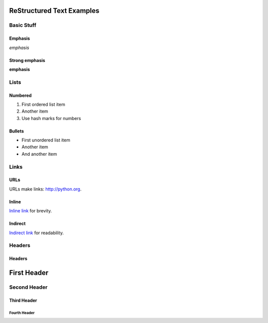 ##########################
ReStructured Text Examples
##########################

Basic Stuff
***********

Emphasis
========

*emphasis*

Strong emphasis
===============

**emphasis**


Lists
*****

Numbered
========

#. First ordered list item
#. Another item
#. Use hash marks for numbers

Bullets
=======

* First unordered list item
* Another item
* And another item


Links
*****

URLs
====

URLs make links: http://python.org.

Inline
======

`Inline link <http://python.org>`__
for brevity.

Indirect
========

`Indirect link`_
for readability.

.. _Indirect link: http://python.org


Headers
*******

Headers
=======

.. parse-headers-off

############
First Header
############

Second Header
*************

Third Header
============

Fourth Header
-------------

.. parse-headers-on
